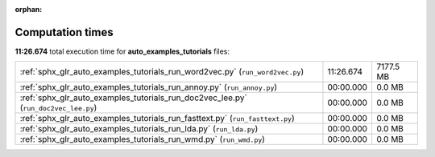 
:orphan:

.. _sphx_glr_auto_examples_tutorials_sg_execution_times:

Computation times
=================
**11:26.674** total execution time for **auto_examples_tutorials** files:

+-------------------------------------------------------------------------------------+-----------+-----------+
| :ref:`sphx_glr_auto_examples_tutorials_run_word2vec.py` (``run_word2vec.py``)       | 11:26.674 | 7177.5 MB |
+-------------------------------------------------------------------------------------+-----------+-----------+
| :ref:`sphx_glr_auto_examples_tutorials_run_annoy.py` (``run_annoy.py``)             | 00:00.000 | 0.0 MB    |
+-------------------------------------------------------------------------------------+-----------+-----------+
| :ref:`sphx_glr_auto_examples_tutorials_run_doc2vec_lee.py` (``run_doc2vec_lee.py``) | 00:00.000 | 0.0 MB    |
+-------------------------------------------------------------------------------------+-----------+-----------+
| :ref:`sphx_glr_auto_examples_tutorials_run_fasttext.py` (``run_fasttext.py``)       | 00:00.000 | 0.0 MB    |
+-------------------------------------------------------------------------------------+-----------+-----------+
| :ref:`sphx_glr_auto_examples_tutorials_run_lda.py` (``run_lda.py``)                 | 00:00.000 | 0.0 MB    |
+-------------------------------------------------------------------------------------+-----------+-----------+
| :ref:`sphx_glr_auto_examples_tutorials_run_wmd.py` (``run_wmd.py``)                 | 00:00.000 | 0.0 MB    |
+-------------------------------------------------------------------------------------+-----------+-----------+
